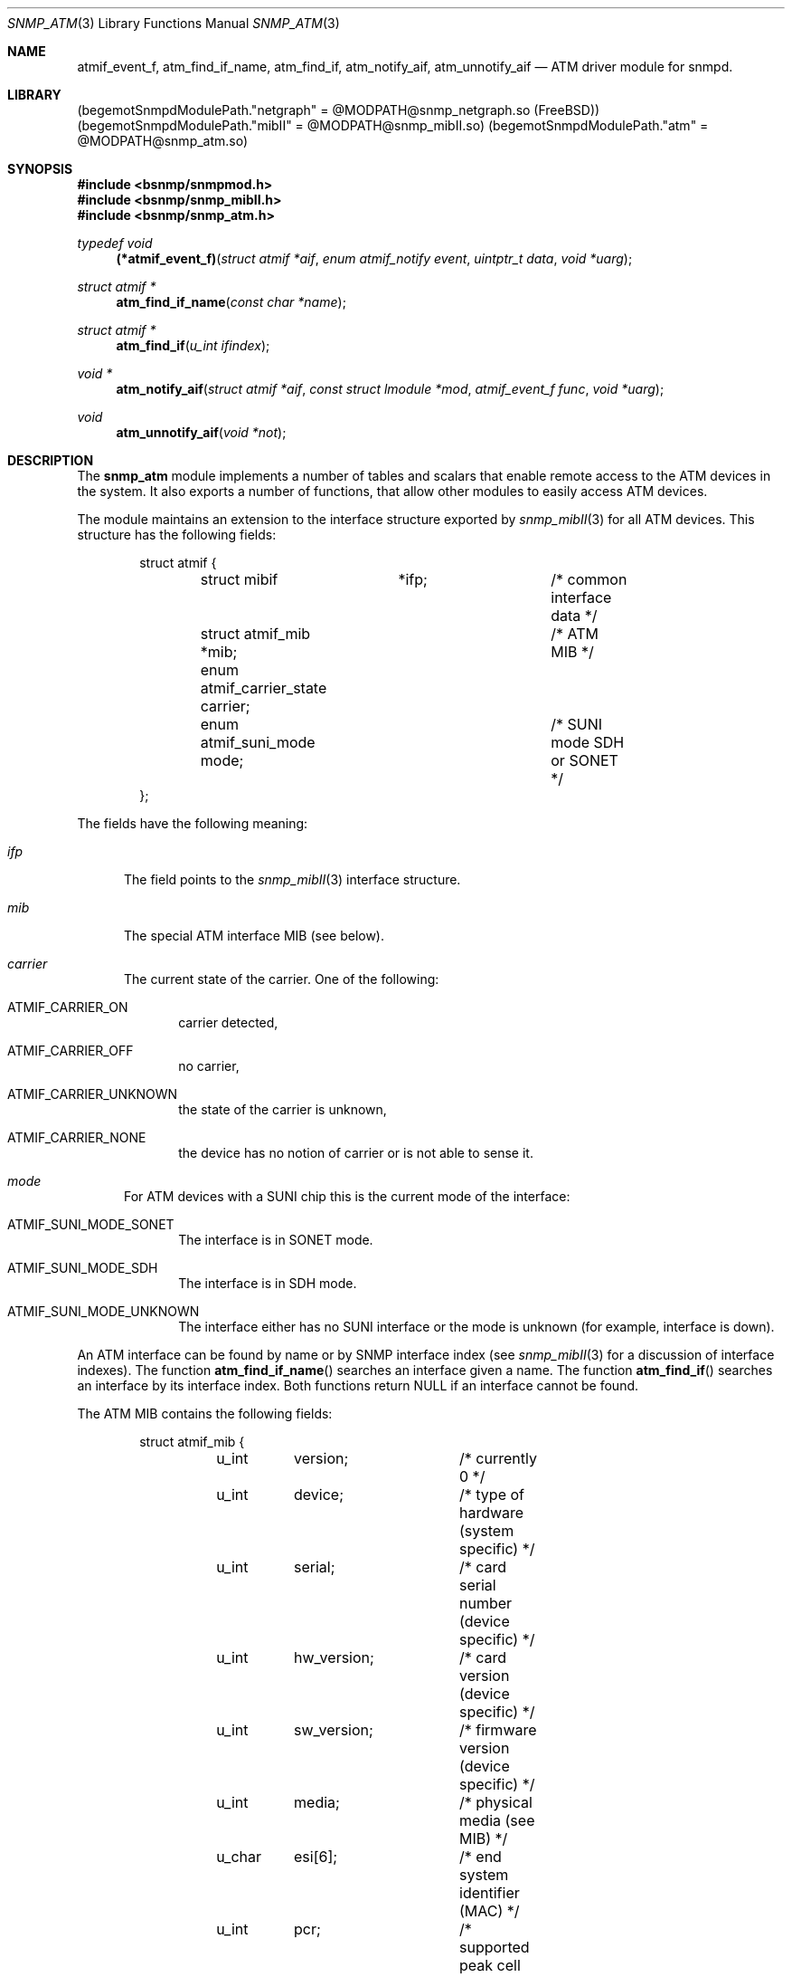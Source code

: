 .\"
.\" Copyright (c) 2001-2002
.\"	Fraunhofer Institute for Open Communication Systems (FhG Fokus).
.\"	All rights reserved.
.\" Copyright (c) 2003-2004
.\"	Hartmut Brandt.
.\"	All rights reserved.
.\"
.\" Author: Hartmut Brandt <harti@freebsd.org>
.\" 
.\" Redistribution and use in source and binary forms, with or without
.\" modification, are permitted provided that the following conditions
.\" are met:
.\" 1. Redistributions of source code must retain the above copyright
.\"    notice, this list of conditions and the following disclaimer.
.\" 2. Redistributions in binary form must reproduce the above copyright
.\"    notice, this list of conditions and the following disclaimer in the
.\"    documentation and/or other materials provided with the distribution.
.\" 
.\" THIS SOFTWARE IS PROVIDED BY AUTHOR AND CONTRIBUTORS ``AS IS'' AND
.\" ANY EXPRESS OR IMPLIED WARRANTIES, INCLUDING, BUT NOT LIMITED TO, THE
.\" IMPLIED WARRANTIES OF MERCHANTABILITY AND FITNESS FOR A PARTICULAR PURPOSE
.\" ARE DISCLAIMED.  IN NO EVENT SHALL AUTHOR OR CONTRIBUTORS BE LIABLE
.\" FOR ANY DIRECT, INDIRECT, INCIDENTAL, SPECIAL, EXEMPLARY, OR CONSEQUENTIAL
.\" DAMAGES (INCLUDING, BUT NOT LIMITED TO, PROCUREMENT OF SUBSTITUTE GOODS
.\" OR SERVICES; LOSS OF USE, DATA, OR PROFITS; OR BUSINESS INTERRUPTION)
.\" HOWEVER CAUSED AND ON ANY THEORY OF LIABILITY, WHETHER IN CONTRACT, STRICT
.\" LIABILITY, OR TORT (INCLUDING NEGLIGENCE OR OTHERWISE) ARISING IN ANY WAY
.\" OUT OF THE USE OF THIS SOFTWARE, EVEN IF ADVISED OF THE POSSIBILITY OF
.\" SUCH DAMAGE.
.\"
.\" $Begemot: libunimsg/snmp_atm/snmp_atm.3,v 1.2 2005/05/23 12:00:29 brandt_h Exp $
.\"
.Dd May 23, 2005
.Dt SNMP_ATM 3
.Os
.Sh NAME
.Nm atmif_event_f ,
.Nm atm_find_if_name ,
.Nm atm_find_if ,
.Nm atm_notify_aif ,
.Nm atm_unnotify_aif
.Nd "ATM driver module for snmpd.
.Sh LIBRARY
.Pq begemotSnmpdModulePath."netgraph" = "@MODPATH@snmp_netgraph.so" (FreeBSD)
.Pq begemotSnmpdModulePath."mibII" = "@MODPATH@snmp_mibII.so"
.Pq begemotSnmpdModulePath."atm" = "@MODPATH@snmp_atm.so"
.Sh SYNOPSIS
.In bsnmp/snmpmod.h
.In bsnmp/snmp_mibII.h
.In bsnmp/snmp_atm.h
.Ft typedef void
.Fn (*atmif_event_f) "struct atmif *aif" "enum atmif_notify event" "uintptr_t data" "void *uarg"
.Ft struct atmif *
.Fn atm_find_if_name "const char *name"
.Ft struct atmif *
.Fn atm_find_if "u_int ifindex"
.Ft void *
.Fn atm_notify_aif "struct atmif *aif" "const struct lmodule *mod" "atmif_event_f func" "void *uarg"
.Ft void
.Fn atm_unnotify_aif "void *not"
.Sh DESCRIPTION
The
.Nm snmp_atm
module implements a number of tables and scalars that enable remote access to
the ATM devices in the system. It also exports a number of
functions, that allow other modules to easily access ATM devices.
.Pp
The module maintains an extension to the interface structure exported by
.Xr snmp_mibII 3
for all ATM devices. This structure has the following fields:
.Bd -literal -offset indent
struct atmif {
	struct mibif	*ifp;		/* common interface data */
	struct atmif_mib *mib;		/* ATM MIB */
	enum atmif_carrier_state carrier;
	enum atmif_suni_mode mode;	/* SUNI mode SDH or SONET */
};
.Ed
.Pp
The fields have the following meaning:
.Bl -tag -width XXX
.It Fa ifp
The field points to the
.Xr snmp_mibII 3
interface structure.
.It Fa mib
The special ATM interface MIB (see below).
.It Fa carrier
The current state of the carrier. One of the following:
.Bl -tag -width XXX
.It Dv ATMIF_CARRIER_ON
carrier detected,
.It Dv ATMIF_CARRIER_OFF
no carrier,
.It Dv ATMIF_CARRIER_UNKNOWN
the state of the carrier is unknown,
.It Dv ATMIF_CARRIER_NONE
the device has no notion of carrier or is not able to sense it.
.El
.It Fa mode
For ATM devices with a SUNI chip this is the current mode of the interface:
.Bl -tag -width XXX
.It Dv ATMIF_SUNI_MODE_SONET
The interface is in SONET mode.
.It Dv ATMIF_SUNI_MODE_SDH
The interface is in SDH mode.
.It Dv ATMIF_SUNI_MODE_UNKNOWN
The interface either has no SUNI interface or the mode is unknown (for example,
interface is down).
.El
.El
.Pp
An ATM interface can be found by name or by SNMP interface index (see
.Xr snmp_mibII 3
for a discussion of interface indexes).
The function
.Fn atm_find_if_name
searches an interface given a name.
The function
.Fn atm_find_if
searches an interface by its interface index.
Both functions return NULL if an interface cannot be found.
.Pp
The ATM MIB contains the following fields:
.Bd -literal -offset indent
struct atmif_mib {
	u_int	version;	/* currently 0 */

	u_int	device;		/* type of hardware (system specific) */
	u_int	serial;		/* card serial number (device specific) */
	u_int	hw_version;	/* card version (device specific) */
	u_int	sw_version;	/* firmware version (device specific) */
	u_int	media;		/* physical media (see MIB) */

	u_char	esi[6];		/* end system identifier (MAC) */
	u_int	pcr;		/* supported peak cell rate */
	u_int	vpi_bits;	/* number of used bits in VPI field */
	u_int	vci_bits;	/* number of used bits in VCI field */
	u_int	max_vpcs;	/* maximum number of VPCs */
	u_int	max_vccs;	/* maximum number of VCCs */
};
.Ed
.Ss NOTIFICATIONS
An other module can register with
.Nm
to receive notifications when certain events happen on the ATM interface.
The registration is done with
.Fn atm_notify_aif
which takes a pointer to the interface, the calling module pointer, a callback
function and a user argument that is passed to the callback function.
The callback function is called with the interface pointer, a notification
code, a notification argument and the user argument. The following
notifications are defined:
.Bl -tag -width XXX
.It Dv ATMIF_NOTIFY_DESTROY
The interface is destroyed. The notification argument is not used.
.It Dv ATMIF_NOTIFY_CARRIER
The carrier state on the interface has changed. The argument is the
.Em old
state of the carrier. The new state can be obtained from the interface
structure.
.It Dv ATMIF_NOTIFY_VCC
A permanent VCC has been created or destroyed. The argument is an u_int that
can be decoded as follows:
.Bd -literal -offset indent
vpi = (arg >> 24) & 0xff;
vci = (arg >>  8) & 0xffff;
state = arg & 1;
.Ed
.Pp
.Va state
is 0 if the VCC was destroyed and 1 if it was created.
.El
The registration for notification can be undone by passing the return
value from
.Fn atm_notify_aif
to
.Fn atm_unnotify_aif .
The registrations is automatically removed if the interface is destroyed.
.Ss MIB
The MIB implemented by the module is defined in
.Pa BEGEMOT-ATM.txt .
In the generic part there are two tables and one scalar, there is also
a system specific group:
.Bl -tag -width XXX
.It Va begemotAtmIfTable
This table is an extension of
.Va ifTable .
It contains a row for each ATM interface and is index with
.Va ifIndex .
All fields are read-only except the
.Va begemotAtmIfMode
column.
.It Va begemotAtmIfTableLastChange
Contains the tick when a row was created or destroyed in the above table or
0, if the table did not change since start of the SNMP agent.
.It Va begemotAtmHWTable
Is also indexed by
.Va ifIndex
and contains hardware specific information. This table is read-only.
.El
.Sh FILES
.Bl -tag -width "XXXXXXXXX"
.It Pa @DEFPATH@atm_tree.def
The description of the MIB tree implemented by
.Nm .
.It Pa @MIBSPATH@BEGEMOT-ATM.txt
This is the MIB that is implemented by this module.
.El
.Sh SEE ALSO
.Xr bsnmpd 1 ,
.Xr gensnmptree 1 ,
.Xr snmp_mibII 3 ,
.Xr snmpmod 3 ,
.Xr snmp_netgraph 3
.Sh AUTHORS
.An Hartmut Brandt Aq harti@freebsd.org
